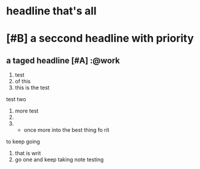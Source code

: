 * headline that's all
* [#B] a seccond headline with priority
** a taged headline [#A]                                              :@work
1) test
2) of this
3) this is the test
test two
1) more test
2)
3)
   - once more into the best thing fo rit
to keep going
1) that is writ
2) go one and keep taking note
   testing
